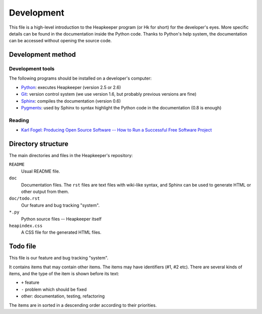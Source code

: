 Development
===========

This file is a high-level introduction to the Heapkeeper program (or Hk for
short) for the developer's eyes. More specific details can be found in the
documentation inside the Python code. Thanks to Python's help system, the
documentation can be accessed without opening the source code.

Development method
------------------

Development tools
^^^^^^^^^^^^^^^^^

The following programs should be installed on a developer's computer:

* Python_: executes Heapkeeper (version 2.5 or 2.6)
* Git_: version control system (we use version 1.6, but probably previous
  versions are fine)
* Sphinx_: compiles the documentation (version 0.6)
* Pygments_: used by Sphinx to syntax highlight the Python code in the
  documentation (0.8 is enough)

.. _`Python`: http://www.python.org/
.. _`Git`: http://git-scm.com/
.. _`Sphinx`: http://sphinx.pocoo.org/
.. _`Pygments`: http://pygments.org/

Reading
^^^^^^^

* `Karl Fogel: Producing Open Source Software -- How to Run a Successful Free
  Software Project <http://producingoss.com/>`_

Directory structure
-------------------

The main directories and files in the Heapkeeper's repository:

``README``
  Usual README file.
``doc``
  Documentation files. The ``rst`` files are text files with wiki-like syntax,
  and Sphinx can be used to generate HTML or other output from them.
``doc/todo.rst``
   Our feature and bug tracking "system".
``*.py``
   Python source files -- Heapkeeper itself
``heapindex.css``
   A CSS file for the generated HTML files.

Todo file
---------

This file is our feature and bug tracking "system".

It contains items that may contain other items. The items may have identifiers
(#1, #2 etc). There are several kinds of items, and the type of the item is
shown before its text:

* ``+`` feature
* ``-`` problem which should be fixed
* other: documentation, testing, refactoring

The items are in sorted in a descending order according to their priorities.

